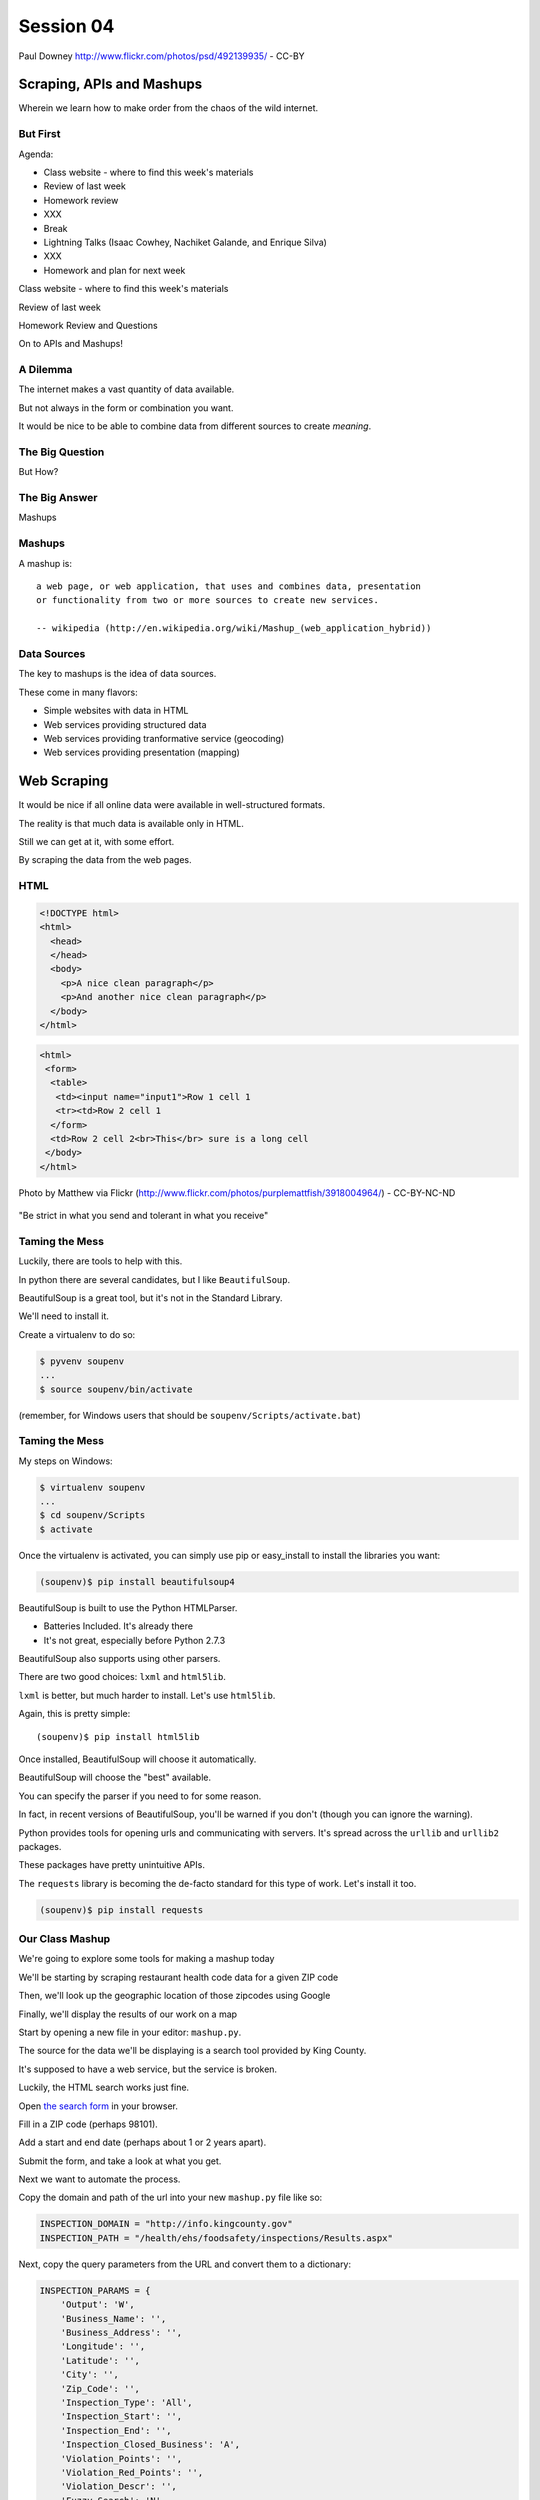 **********
Session 04
**********

.. figure:: /_static/granny_mashup.png
    :align: center
    :width: 70%

    Paul Downey http://www.flickr.com/photos/psd/492139935/ - CC-BY

Scraping, APIs and Mashups
==========================

Wherein we learn how to make order from the chaos of the wild internet.


But First
---------

.. rst-class:: build left
.. container::

  Agenda:

  .. rst-class:: build

  * Class website - where to find this week's materials
  * Review of last week
  * Homework review
  * XXX
  * Break
  * Lightning Talks (Isaac Cowhey, Nachiket Galande, and Enrique Silva)
  * XXX
  * Homework and plan for next week


.. nextslide::

.. rst-class:: large centered

Class website - where to find this week's materials


.. nextslide::

.. rst-class:: large centered

Review of last week


.. nextslide::

.. rst-class:: large centered

Homework Review and Questions


.. nextslide::

.. rst-class:: large centered

On to APIs and Mashups!


A Dilemma
---------

The internet makes a vast quantity of data available.

.. rst-class:: build
.. container::

    But not always in the form or combination you want.

    It would be nice to be able to combine data from different sources to
    create *meaning*.


The Big Question
----------------

.. rst-class:: large centered

But How?


The Big Answer
--------------

.. rst-class:: large centered

Mashups


Mashups
-------

A mashup is::

    a web page, or web application, that uses and combines data, presentation
    or functionality from two or more sources to create new services.

    -- wikipedia (http://en.wikipedia.org/wiki/Mashup_(web_application_hybrid))


Data Sources
------------

The key to mashups is the idea of data sources.

.. rst-class:: build
.. container::

    These come in many flavors:

    .. rst-class:: build

    * Simple websites with data in HTML
    * Web services providing structured data
    * Web services providing tranformative service (geocoding)
    * Web services providing presentation (mapping)

Web Scraping
============

.. rst-class:: left
.. container::

    It would be nice if all online data were available in well-structured formats.

    .. rst-class:: build
    .. container::

        The reality is that much data is available only in HTML.

        Still we can get at it, with some effort.

        By scraping the data from the web pages.


HTML
----

.. ifnotslides::

    Ideally, it looks like this:

.. code-block:: html

    <!DOCTYPE html>
    <html>
      <head>
      </head>
      <body>
        <p>A nice clean paragraph</p>
        <p>And another nice clean paragraph</p>
      </body>
    </html>


.. nextslide:: HTML... IRL

.. ifnotslides::

    But in real life, it's more often like this:

.. code-block:: html

    <html>
     <form>
      <table>
       <td><input name="input1">Row 1 cell 1
       <tr><td>Row 2 cell 1
      </form>
      <td>Row 2 cell 2<br>This</br> sure is a long cell
     </body>
    </html>


.. nextslide:: That can be very frustrating!

.. figure:: /_static/scream.jpg
    :align: center
    :width: 32%

    Photo by Matthew via Flickr (http://www.flickr.com/photos/purplemattfish/3918004964/) - CC-BY-NC-ND


.. nextslide:: The Law of The Internet

.. rst-class:: large centered

"Be strict in what you send and tolerant in what you receive"


Taming the Mess
---------------

Luckily, there are tools to help with this.

.. rst-class:: build
.. container::

    In python there are several candidates, but I like ``BeautifulSoup``.

    BeautifulSoup is a great tool, but it's not in the Standard Library.

    We'll need to install it.

    Create a virtualenv to do so:

    .. code-block:: bash

        $ pyvenv soupenv
        ...
        $ source soupenv/bin/activate

    (remember, for Windows users that should be ``soupenv/Scripts/activate.bat``)


Taming the Mess
---------------

My steps on Windows:

.. rst-class:: build
.. container::

    .. code-block:: bash

        $ virtualenv soupenv
        ...
        $ cd soupenv/Scripts
        $ activate


.. nextslide:: Install BeautifulSoup

Once the virtualenv is activated, you can simply use pip or easy_install to
install the libraries you want:

.. code-block:: bash

    (soupenv)$ pip install beautifulsoup4


.. nextslide:: Choose a Parsing Engine

BeautifulSoup is built to use the Python HTMLParser.

.. rst-class:: build

* Batteries Included.  It's already there
* It's not great, especially before Python 2.7.3

.. rst-class:: build
.. container::

    BeautifulSoup also supports using other parsers.

    There are two good choices: ``lxml`` and ``html5lib``.

    ``lxml`` is better, but much harder to install.  Let's use ``html5lib``.


.. nextslide:: Install a Parsing Engine

Again, this is pretty simple::

    (soupenv)$ pip install html5lib

.. rst-class:: build
.. container::

    Once installed, BeautifulSoup will choose it automatically.

    BeautifulSoup will choose the "best" available.

    You can specify the parser if you need to for some reason.

    In fact, in recent versions of BeautifulSoup, you'll be warned if you don't
    (though you can ignore the warning).


.. nextslide:: Install Requests

Python provides tools for opening urls and communicating with servers. It's
spread across the ``urllib`` and ``urllib2`` packages.

.. rst-class:: build
.. container::

    These packages have pretty unintuitive APIs.

    The ``requests`` library is becoming the de-facto standard for this type of
    work.  Let's install it too.

    .. code-block:: bash

        (soupenv)$ pip install requests


Our Class Mashup
----------------

We're going to explore some tools for making a mashup today

.. rst-class:: build
.. container::

    We'll be starting by scraping restaurant health code data for
    a given ZIP code

    Then, we'll look up the geographic location of those zipcodes using Google

    Finally, we'll display the results of our work on a map

    Start by opening a new file in your editor: ``mashup.py``.


.. nextslide:: Getting Some HTML

The source for the data we'll be displaying is a search tool provided by King
County.

.. rst-class:: build
.. container::

    It's supposed to have a web service, but the service is broken.

    Luckily, the HTML search works just fine.

    Open `the search form`_ in your browser.

    Fill in a ZIP code (perhaps 98101).

    Add a start and end date (perhaps about 1 or 2 years apart).

    Submit the form, and take a look at what you get.

.. _the search form: http://info.kingcounty.gov/health/ehs/foodsafety/inspections/search.aspx


.. nextslide:: Repeat, But Automate

Next we want to automate the process.

.. rst-class:: build
.. container::

    Copy the domain and path of the url into your new ``mashup.py`` file like
    so:

    .. code-block:: python

        INSPECTION_DOMAIN = "http://info.kingcounty.gov"
        INSPECTION_PATH = "/health/ehs/foodsafety/inspections/Results.aspx"

.. nextslide:: Repeat, But Automate

Next, copy the query parameters from the URL and convert them to a dictionary:

.. code-block:: python

    INSPECTION_PARAMS = {
        'Output': 'W',
        'Business_Name': '',
        'Business_Address': '',
        'Longitude': '',
        'Latitude': '',
        'City': '',
        'Zip_Code': '',
        'Inspection_Type': 'All',
        'Inspection_Start': '',
        'Inspection_End': '',
        'Inspection_Closed_Business': 'A',
        'Violation_Points': '',
        'Violation_Red_Points': '',
        'Violation_Descr': '',
        'Fuzzy_Search': 'N',
        'Sort': 'H'
    }


Fetching Search Results
-----------------------

Next we'll use the ``requests`` library to write a function to fetch these
results on demand.

.. rst-class:: build
.. container::

    In ``requests``, each HTTP method has a module-level function:

    .. rst-class:: build

    * ``GET`` == ``requests.get(url, **kwargs)``
    * ``POST`` == ``requests.post(url, **kwargs)``
    * ...

    ``kwargs`` represent other parts of an HTTP request:

    .. rst-class:: build

    * ``params``: a dict of url parameters (?foo=bar&baz=bim)
    * ``headers``: a dict of headers to send with the request
    * ``data``: the body of the request, if any (form data for POST goes here)
    * ...


.. nextslide:: Handling Requests Responses

The return value from one of these functions is a ``response`` object which
provides:

.. rst-class:: build
.. container::

    .. rst-class:: build

    * ``response.status_code``: see the HTTP Status Code returned
    * ``response.ok``: True if ``response.status_code`` is not an error
    * ``response.raise_for_status()``: call to raise a python error if it is
    * ``response.headers``: The headers sent from the server
    * ``response.text``: Body of the response, decoded to unicode
    * ``response.encoding``: The encoding used to decode
    * ``response.content``: The original encoded response body as bytes

    ``requests documentation``: http://docs.python-requests.org/en/latest/

.. nextslide:: Fetch Search Results

We'll start by writing a function ``get_inspection_page``

.. rst-class:: build
.. container::

    .. rst-class:: build

    * It will accept keyword arguments for each of the possible query values
    * It will build a dictionary of request query parameters from incoming
      keywords, using INSPECTION_PARAMS as a template
    * It will make a request to the inspection service search page using this
      query
    * It will return the encoded content and the encoding used as a tuple

    Try writing this function. Put it in ``mashup.py``


My Solution
-----------

Here's the one I created:

.. rst-class:: build

.. code-block:: python

    import requests

    def get_inspection_page(**kwargs):
        url = INSPECTION_DOMAIN + INSPECTION_PATH
        params = INSPECTION_PARAMS.copy()
        for key, val in kwargs.items():
            if key in INSPECTION_PARAMS:
                params[key] = val
        resp = requests.get(url, params=params)
        resp.raise_for_status()
        return resp.text


Parse the Results
-----------------

Next, we'll need to parse the results we get when we call that function

But before we start, a word about parsing HTML with BeautifulSoup


.. nextslide:: Parsing HTML with BeautifulSoup

The BeautifulSoup object can be instantiated with a string or a file-like
object as the sole argument:

.. rst-class:: build
.. container::

    .. code-block:: python

        from bs4 import BeautifulSoup
        parsed = BeautifulSoup('<h1>Some HTML</h1>')

        fh = open('a_page.html', 'r')
        parsed = BeautifulSoup(fh)

        page = urllib2.urlopen('http://site.com/page.html')
        parsed = BeautifulSoup(page)

    You might want to open the documentation as reference
    (http://www.crummy.com/software/BeautifulSoup/bs4/doc)


My Solution
-----------

Take a shot at writing this new function in ``mashup.py``

.. code-block:: python

    # add this import at the top
    from bs4 import BeautifulSoup

    # then add this function lower down
    def parse_source(html):
        parsed = BeautifulSoup(html)
        return parsed


Put It Together
---------------

We'll need to make our script do something when run.

.. code-block:: python

    if __name__ == '__main__':
        # do something

.. rst-class:: build
.. container::

    .. rst-class:: build

    * Fetch a search results page
    * Parse the resulting HTML
    * For now, print out the results so we can see what we get

    .. container::

        Use the ``prettify`` method on a BeautifulSoup object::

            print(parsed.prettify())


My Solution
-----------

Try to come up with the proper code on your own.  Add it to ``mashup.py``

.. rst-class:: build
.. code-block:: python

    if __name__ == '__main__':
        use_params = {
            'Inspection_Start': '2/1/2013',
            'Inspection_End': '2/1/2015',
            'Zip_Code': '98101'
        }
        html = get_inspection_page(**use_params)
        parsed = parse_source(html)
        print(parsed.prettify())


.. nextslide:: Test The Results

Assuming your virtualenv is still active, you should be able to execute the
script.

.. rst-class:: build
.. container::

    .. code-block:: bash

        (soupenv)$ python mashup.py
        ...
           <script src="http://www.kingcounty.gov/kcscripts/kcPageAnalytics.js" type="text/javascript">
           </script>
           <script type="text/javascript">
             //<![CDATA[
             var usasearch_config = { siteHandle:"kingcounty" };
             var script = document.createElement("script");
             script.type = "text/javascript";
             script.src = "http://search.usa.gov/javascripts/remote.loader.js";
             document.getElementsByTagName("head")[0].appendChild(script);
             //]]>
           </script>
          </form>
         </body>
        </html>

    This script is available as ``resources/session04/mashup_1.py``



.. nextslide:: Preserve the Results

Now, let's re-run the script, saving the output to a file so we can use it
later::

    $ python mashup.py > inspection_page.html

.. rst-class:: build
.. container::

    Then add a quick function to our script that will use these saved results:

    .. code-block:: python

        import pathlib
        ...
        def load_inspection_page(name):
            file_path = pathlib.Path(name)
            return file_path.read_text(encoding = 'utf8', errors = 'ignore')

    Finally, bolt that in to your script to use it:

    .. code-block:: python

        # COMMENT OUT THIS LINE AND REPLACE IT
        # html = get_inspection_page(**use_params)
        html = load_inspection_page('inspection_page.html')


Extracting Data
---------------

Next we find the bits of this pile of HTML that matter to us.

.. rst-class:: build
.. container::

    Open the page you just wrote to disk in your web browser and open the
    developer tools to inspect the page source.

    You'll want to start by finding the element in the page that contains all
    our search results.

    Look at the source and identify the single element we are looking for.

.. nextslide:: Tags and Searching

Having found it visually, we can now search for it automatically. In
BeautifulSoup:

.. rst-class:: build
.. container::

    .. rst-class:: build

    * All HTML elements (including the parsed document itself) are ``tags``
    * A ``tag`` can be searched using its ``find`` or ``find_all`` methods
    * This searches the descendents of the tag on which it is called.
    * It takes arguments which act as *filters* on the search results

    .. container::

        like so::

            tag.find(name, attrs, recursive, text, **kwargs)
            tag.find_all(name, attrs, recursive, text, limit, **kwargs)


.. nextslide:: Searching by Attribute

The ``find`` method allows us to pass *kwargs*.

.. rst-class:: build
.. container::

    Keywords that are not among the named parameters will be considered an HTML
    attribute.

    We can use this to find the column that holds our search results:

    .. code-block:: python

        content_col = parsed.find('td', id="contentcol")

    Add that line to our mashup script and try it out:

    .. code-block:: python

        #...
        parsed = parse_source(html)
        content_col = parsed.find("td", id="contentcol")
        print content_col.prettify()

    .. code-block:: bash

        (soupenv)$ python mashup.py
        <td id="contentcol">
            ...
        </td>


.. nextslide:: Filtering By Regular Expression

The next job is to find the inspection data we can see when we click on the
restaurant names in our page.

.. rst-class:: build
.. container::

    Do you notice a pattern in how that data is structured?

    For each restaurant in our results, there are *two* ``<div>`` tags.

    The first contains the content you see at first, the second the content
    that displays when we click.

    What can you see that identifies these items?

    ``<div id="PR0084952"...>`` and ``<div id="PR0084952~"...>``

    Each pair shares an ID, and the stuff we want is in the second one

    Each number is different for each restaurant

    We can use a regular expression to help us here.

.. nextslide:: Getting the Information Divs

Let's write a function in ``mashup.py`` that will find all the divs in our
column with the right kind of id:

.. rst-class:: build
.. container::

    .. rst-class:: build

    * It should match ``<div>`` tags only
    * It should match ids that start with ``PR``
    * It should match ids that contain some number of *digits* after that
    * It should match ids that end with a *tilde* (``~``) character

    .. code-block:: python

        # add an import up top
        import re

        # and add this function
        def restaurant_data_generator(html):
            id_finder = re.compile(r'PR[\d]+~')
            return html.find_all('div', id=id_finder)


.. nextslide:: Verify It Works

Let's add that step to the *main* block at the bottom of ``mashup.py`` (only
print the first of the many divs that match):

.. rst-class:: build
.. container::

    .. code-block:: python

        html, encoding = load_inspection_page('inspection_page.html')
        parsed = parse_source(html, encoding)
        content_col = parsed.find("td", id="contentcol")
        data_list = restaurant_data_generator(content_col)
        print data_list[0].prettify()


    Finally, test it out:

    .. code-block:: bash

        (soupenv)$ python mashup.py
        <div id="PR0001203~" name="PR0001203~" onclick="toggleShow(this.id);"...>
         <table style="width: 635px;">
         ...
         </table>
        </div>

    This code is available as ``/resources/session04/mashup_2.py``


Parsing Restaurant Data
-----------------------

Now that we have the records we want, we need to parse them.

.. rst-class:: build
.. container::

    We'll start by extracting information about the restaurants:

    .. rst-class:: build

    * Name
    * Address
    * Location

    How is this information contained in our records?


.. nextslide:: Complex Filtering

Each record consists of a table with a series of *rows* (``<tr>``).

.. rst-class:: build
.. container::

    The rows we want at this time all have two *cells* inside them.

    The first contains the *label* of the data, the second contains the *value*

    We'll need a function in ``mashup.py`` that:

    .. rst-class:: build

    * takes an HTML element as an argument
    * verifies that it is a ``<tr>`` element
    * verifies that it has two immediate children that are ``<td>`` elements

    My solution:

    .. code-block:: python

        def has_two_tds(elem):
            is_tr = elem.name == 'tr'
            td_children = elem.find_all('td', recursive=False)
            has_two = len(td_children) == 2
            return is_tr and has_two

.. nextslide:: Test It Out

Let's try this out in an interpreter:

.. code-block:: ipython

    In [1]: from mashup_3 import load_inspection_page, parse_source,
            restaurant_data_generator, has_two_tds
    In [2]: html = load_inspection_page('inspection_page.html')
    In [3]: parsed = parse_source(html)
    ...
    In [4]: content_col = parsed.find('td', id='contentcol')
    In [5]: records = restaurant_data_generator(content_col)
    In [6]: rec = records[4]

.. nextslide:: Test It Out

We'd like to find all table rows in that div that contain *two* cells

.. rst-class:: build
.. container::

    The table rows are all contained in a ``<tbody>`` tag.

    We only want the ones at the top of that tag (ones nested more deeply
    contain other data)

    .. code-block:: ipython

        In [13]: data_rows = rec.find('tbody').find_all(has_two_tds, recursive=False)
        In [14]: len(data_rows)
        Out[14]: 7
        In [15]: print(data_rows[0].prettify())
        <tr>
         <td class="promptTextBox" style="width: 125px; font-weight: bold">
          - Business Name
         </td>
         <td class="promptTextBox" style="width: 520px; font-weight: bold">
          SPICE ORIENT
         </td>
        </tr>

.. nextslide:: Extracting Labels and Values

Now we have a list of the rows that contain our data.

.. rst-class:: build
.. container::

    Next we have to collect the data they contain

    The *label/value* structure of this data should suggest the right container
    to store the information.

    Let's start by trying to get at the first label

    .. code-block:: ipython

        In [18]: row1 = data_rows[0]
        In [19]: cells = row1.find_all('td')
        In [20]: cell1 = cells[0]
        In [21]: cell1.text
        Out[21]: '\n            - Business Name\n           '

    That works well enough, but all that extra stuff is nasty

    We need a method to clean up the text we get from these cells

    It should strip extra whitespace, and characters like ``-`` and ``:`` we
    don't want.

.. nextslide:: My Solution

Try writing such a function for yourself now in ``mashup.py``

.. rst-class:: build
.. container::

    .. code-block:: python

        def clean_data(td):
            return td.text.strip(" \n:-")

    Add it to your interpreter and test it out:

    .. code-block:: ipython

        In [25]: def clean_data(td):
           ....:     return td.text.strip(" \n:-")
           ....:
        In [26]: clean_data(cell1)
        Out[26]: 'Business Name'
        In [27]:

    Ahhh, much better

.. nextslide:: The Complete Function

So we can get a list of the rows that contain label/value pairs.

.. rst-class:: build
.. container::

    And we can extract clean values from the cells in these rows

    Now we need a function in ``mashup.py`` that will iterate through the rows
    we find and build a dictionary of the pairs.

    We have to be cautious because some rows don't have a label.

    The values in these rows should go with the label from the previous row.

.. nextslide:: My Solution

Here's the version I came up with:

.. code-block:: python

    def extract_restaurant_metadata(elem):
        restaurant_data_rows = elem.find('tbody').find_all(
            has_two_tds, recursive=False
        )
        rdata = {}
        current_label = ''
        for data_row in restaurant_data_rows:
            key_cell, val_cell = data_row.find_all('td', recursive=False)
            new_label = clean_data(key_cell)
            current_label = new_label if new_label else current_label
            rdata.setdefault(current_label, []).append(clean_data(val_cell))
        return rdata


.. nextslide:: Testing It Out

Add it to our script:

.. rst-class:: build
.. container::

    .. code-block:: python

        # ...
        data_list = restaurant_data_generator(content_col)
        for data_div in data_list:
            metadata = extract_restaurant_metadata(data_div)
            print metadata

    And then try it out:

    .. code-block:: bash

        (soupenv)$ python mashup.py
        ...
        {u'Business Category': [u'Seating 0-12 - Risk Category III'],
         u'Longitude': [u'122.3401786000'], u'Phone': [u'(206) 501-9554'],
         u'Business Name': [u"ZACCAGNI'S"], u'Address': [u'97B PIKE ST', u'SEATTLE, WA 98101'],
         u'Latitude': [u'47.6086651300']}

    This script is available as ``resources/session04/mashup_3.py``


Extracting Inspection Data
--------------------------

The final step is to extract the inspection data for each restaurant.

.. rst-class:: build
.. container::

    We want to capture only the score from each inspection, details we can
    leave behind.

    We'd like to calculate the average score for all known inspections.

    We'd also like to know how many inspections there were in total.

    Finally, we'd like to preserve the highest score of all inspections for a
    restaurant.

    We'll add this information to our metadata about the restaurant.


.. nextslide:: Finding the Data

Let's start by getting our bearings. Return to viewing the
``inspection_page.html`` you saved in a browser.

.. rst-class:: build
.. container::

    Find a restaurant that has had an inspection or two.

    What can you say about the HTML that contains the scores for these
    inspections?

    I notice four characteristics that let us isolate the information we want:

    .. rst-class:: build

    * Inspection data is containd in ``<tr>`` elements
    * Rows with inspection data in them have four ``<td>`` children
    * The text in the first cell contains the word "inspection"
    * But the text does not *start* with the word "inspection"

    Let's try to write a filter function like the one above that will catch
    these rows for us.

.. nextslide:: The filter

Add this new function ``is_inspection_data_row`` to ``mashup.py``

.. rst-class:: build
.. code-block:: python

    def is_inspection_data_row(elem):
        is_tr = elem.name == 'tr'
        if not is_tr:
            return False
        td_children = elem.find_all('td', recursive=False)
        has_four = len(td_children) == 4
        this_text = clean_data(td_children[0]).lower()
        contains_word = 'inspection' in this_text
        does_not_start = not this_text.startswith('inspection')
        return is_tr and has_four and contains_word and does_not_start

.. nextslide:: Test It Out

We can test this function by adding it into our script:

.. code-block:: python

    for data_div in data_list:
        metadata = extract_restaurant_metadata(data_div)
        # UPDATE THIS BELOW HERE
        inspection_rows = data_div.find_all(is_inspection_data_row)
        print(metadata)
        print(len(inspection_rows))
        print('*'*10)

.. rst-class:: build
.. container::

    And try running the script in your terminal:

    .. code-block:: bash

        (soupenv)$ python mashup.py
        {u'Business Category': [u'Seating 0-12 - Risk Category III'],
         u'Longitude': [u'122.3401786000'], u'Phone': [u'(206) 501-9554'],
         u'Business Name': [u"ZACCAGNI'S"], u'Address': [u'97B PIKE ST', u'SEATTLE, WA 98101'],
         u'Latitude': [u'47.6086651300']}
        0
        **********

.. nextslide:: Building Inspection Data

Now we can isolate a list of the rows that contain inspection data.

.. rst-class:: build
.. container::

    Next we need to calculate the average score, total number and highest score
    for each restaurant.

    Let's add a function to ``mashup.py`` that will:

    .. rst-class:: build

    * Take a div containing a restaurant record
    * Extract the rows containing inspection data
    * Keep track of the highest score recorded
    * Sum the total of all inspections
    * Count the number of inspections made
    * Calculate the average score for inspections
    * Return the three calculated values in a dictionary

.. nextslide:: My Solution

Try writing this routine yourself.

.. code-block:: python

    def get_score_data(elem):
        inspection_rows = elem.find_all(is_inspection_data_row)
        samples = len(inspection_rows)
        total = high_score = average = 0
        for row in inspection_rows:
            strval = clean_data(row.find_all('td')[2])
            try:
                intval = int(strval)
            except (ValueError, TypeError):
                samples -= 1
            else:
                total += intval
                high_score = intval if intval > high_score else high_score
        if samples:
            average = total/float(samples)
        return {'Average Score': average, 'High Score': high_score,
                'Total Inspections': samples}

.. nextslide:: Test It Out

We can now incorporate this new routine into our ``mashup`` script.

.. rst-class:: build
.. container::

    We'll want to add the data it produces to the metadata we've already
    extracted.

    .. code-block:: python

        for data_div in data_list:
            metadata = extract_restaurant_metadata(data_div)
            inspection_data = get_score_data(data_div)
            metadata.update(inspection_data)
            print metadata

    And test it out at the command line:

    .. code-block:: bash

        (soupenv)$ python mashup.py
        ...
        {u'Business Category': [u'Seating 0-12 - Risk Category III'],
         u'Longitude': [u'122.3401786000'], u'High Score': 0,
         u'Phone': [u'(206) 501-9554'], u'Business Name': [u"ZACCAGNI'S"],
         u'Total Inspections': 0, u'Address': [u'97B PIKE ST', u'SEATTLE, WA 98101'],
         u'Latitude': [u'47.6086651300'], u'Average Score': 0}

Break Time
----------

Once you have this working, take a break.

When we return, we'll try a saner approach to getting data from online



Another Approach
================

.. rst-class:: left
.. container::

    Scraping web pages is tedious and inherently brittle

    .. rst-class:: build
    .. container::

        The owner of the website updates their layout, your code breaks

        But there is another way to get information from the web in a more normalized
        fashion

        .. rst-class:: centered

        **Web Services**


Web Services
------------

"a software system designed to support interoperable machine-to-machine
interaction over a network" - W3C

.. rst-class:: build

* provides a defined set of calls
* returns structured data


.. nextslide:: Early Web Services

**RSS** is one of the earliest forms of Web Services

.. rst-class:: build
.. container::

    A single web-based *endpoint* provides a dynamically updated listing of
    content

    Implemented in pure HTTP.  Returns XML

    **Atom** is a competing, but similar standard

    There's a solid Python library for consuming RSS: `feedparser`_.

.. _feedparser: https://pythonhosted.org/feedparser/

.. nextslide:: XML-RPC

XML-RPC extended the essentially static nature of RSS by allowing users to call
procedures and pass arguments.

.. rst-class:: build
.. container::

    .. rst-class:: build

    * Calls are made via HTTP GET, by passing an XML document
    * Returns from a call are sent to the client in XML

    In python, you can access XML-RPC services using `xmlrpc`_ from the
    standard library. It has two libraries, ``xmlrpc.client`` and
    ``xmlrpc.server``

.. _xmlrpc: https://docs.python.org/3.5/library/xmlrpc.html

.. nextslide:: SOAP

SOAP extends XML-RPC in a couple of useful ways:

.. rst-class:: build

* It uses Web Services Description Language (WSDL) to provide meta-data about
  an entire service in a machine-readable format (Automatic introspection)

* It establishes a method for extending available data types using XML
  namespaces

.. rst-class:: build
.. container::

    There is no standard library module that supports SOAP directly.

    .. rst-class:: build

    * The best-known and best-supported module available is **Suds**
    * The homepage is https://fedorahosted.org/suds/
    * It can be installed using ``easy_install`` or ``pip install``
    * A `fork of the library`_ compatible with Python 3 does exist

    **I HATE SOAP**

.. _fork of the library: https://github.com/cackharot/suds-py3

.. nextslide:: What about WSDL?

SOAP was invented in part to provide completely machine-readable
interoperability.

.. rst-class:: build
.. container::

    *Does that really work in real life?*

    .. rst-class:: centered

    **Hardly ever**

    Another reason was to provide extensibility via custom types

    *Does that really work in real life?*

    .. rst-class:: centered

    **Hardly ever**

.. nextslide:: I have to write XML?

In addition, XML is a pretty inefficient medium for transmitting data.  There's
a lot of extra characters transmitted that lack any meaning.

.. code-block:: xml

    <?xml version="1.0"?>
    <soap:Envelope xmlns:soap="http://www.w3.org/2003/05/soap-envelope">
      <soap:Header>
      </soap:Header>
      <soap:Body>
        <m:GetStockPrice xmlns:m="http://www.example.org/stock/Surya">
          <m:StockName>IBM</m:StockName>
        </m:GetStockPrice>
      </soap:Body>
    </soap:Envelope>

.. nextslide:: Why Do All The Work?

So, if neither of the original goals is really achieved by using SOAP

.. rst-class:: build
.. container::

    And if the transmission medium is too bloated to use

    why pay all the overhead required to use the protocol?

    Is there another way we could consider approaching the problem?

    .. rst-class:: centered

    **Enter REST**


REST
----

.. rst-class:: centered

**Representational State Transfer**

.. rst-class:: build
.. container::

    .. rst-class:: build

    * Originally described by Roy T. Fielding (worth reading)
    * Use HTTP for what it can do
    * Read more in `RESTful Web Services <http://www.crummy.com/writing/RESTful-Web-Services/>`_\*

    \* Seriously. Buy it and read it

.. nextslide:: A Comparison

The XML-RCP/SOAP way:

.. rst-class:: build

* POST /getComment HTTP/1.1
* POST /getComments HTTP/1.1
* POST /addComment HTTP/1.1
* POST /editComment HTTP/1.1
* POST /deleteComment HTTP/1.1

.. rst-class:: build
.. container::

    The RESTful way:

    .. rst-class:: build

    * GET /comment/<id> HTTP/1.1
    * GET /comment HTTP/1.1
    * POST /comment HTTP/1.1
    * PUT /comment/<id> HTTP/1.1
    * DELETE /comment/<id> HTTP/1.1


.. nextslide:: ROA

REST is a **Resource Oriented Architecture**

.. rst-class:: build
.. container::

    The URL represents the *resource* we are working with

    The HTTP Method indicates the ``action`` to be taken

    The HTTP Code returned tells us the ``result`` (whether success or failure)

.. nextslide:: HTTP Codes Revisited

.. rst-class:: build
.. container::

    POST /comment HTTP/1.1  (creating a new comment):

    .. rst-class:: build

    * Success: ``HTTP/1.1 201 Created``
    * Failure (unauthorized): ``HTTP/1.1 401 Unauthorized``
    * Failure (NotImplemented): ``HTTP/1.1 405 Not Allowed``
    * Failure (ValueError): ``HTTP/1.1 406 Not Acceptable``

    PUT /comment/<id> HTTP/1.1 (edit comment):

    .. rst-class:: build

    * Success: ``HTTP/1.1 200 OK``
    * Failure: ``HTTP/1.1 409 Conflict``

    DELETE /comment/<id> HTTP/1.1 (delete comment):

    .. rst-class:: build

    * Success: ``HTTP/1.1 204 No Content``

REST uses JSON
--------------

JavaScript Object Notation:

.. rst-class:: build
.. container::

    .. rst-class:: build

    * a lightweight data-interchange format
    * easy for humans to read and write
    * easy for machines to parse and generate

    Based on Two Structures:

    * object: ``{ string: value, ...}``
    * array: ``[value, value, ]``

    .. rst-class:: centered

    pythonic, no?


.. nextslide:: JSON Data Types

JSON provides a few basic data types (see http://json.org/):

.. rst-class:: build
.. container::

    .. rst-class:: build

    * string: unicode, anything but ", \\ and control characters
    * number: any number, but json does not use octal or hexadecimal
    * object, array (we've seen these above)
    * true
    * false
    * null

    .. rst-class:: centered

    **No date type? OMGWTF??!!1!1**

.. nextslide:: Dates in JSON

You have two options:

.. rst-class:: build
.. container::

    .. container::

        Option 1 - Unix Epoch Time (number):

        .. code-block:: python

            >>> import time
            >>> time.time()
            1358212616.7691269

    .. container::

        Option 2 - ISO 8661 (string):

        .. code-block:: python

            >>> import datetime
            >>> datetime.datetime.now().isoformat()
            '2013-01-14T17:18:10.727240'


JSON in Python
--------------

You can encode python to json, and decode json back to python:

.. rst-class:: build
.. container::

    .. code-block:: python

        In [1]: import json
        In [2]: array = [1, 2, 3]
        In [3]: json.dumps(array)
        Out[3]: '[1, 2, 3]'
        In [4]: orig = {'foo': [1,2,3], 'bar': 'my resumé', 'baz': True}
        In [5]: encoded = json.dumps(orig)
        In [6]: encoded
        Out[6]: '{"foo": [1, 2, 3], "bar": "my resum\\u00e9", "baz": true}'
        In [7]: decoded = json.loads(encoded)
        In [8]: decoded == orig
        Out[8]: True

    Customizing the encoder or decoder class allows for specialized serializations


.. nextslide::

the json module also supports reading and writing to *file-like objects* via
``json.dump(fp)`` and ``json.load(fp)`` (note the missing 's')

.. rst-class:: build
.. container::

    Remember duck-typing. Anything with a ``.write`` and a ``.read`` method is
    *file-like*

    This usage can be much more memory-friendly with large files/sources


Playing With REST
-----------------

Let's take a moment to play with REST.

.. rst-class:: build
.. container::

    We'll use a common, public API provided by Google.

    .. rst-class:: centered

    **Geocoding**

.. nextslide:: Geocoding with Google APIs

https://developers.google.com/maps/documentation/geocoding

.. rst-class:: build
.. container::

    Open a python interpreter using our virtualenv::

        (soupenv)$ python

    .. code-block:: ipython

        In [1]: import requests
        In [2]: import json
        In [3]: from pprint import pprint
        In [4]: url = 'http://maps.googleapis.com/maps/api/geocode/json'
        In [5]: addr = '1325 4th Ave, Seattle, 98101'
        In [6]: parameters = {'address': addr, 'sensor': 'false'}
        In [7]: resp = requests.get(url, params=parameters)
        In [8]: data = resp.json()


.. nextslide:: Reverse Geocoding

You can do the same thing in reverse, supply latitude and longitude and get
back address information:

.. rst-class:: build
.. container::

    .. code-block:: ipython

        In [15]: if data['status'] == 'OK':
           ....:     pprint(data['results'])
           ....:
        [{'address_components': [{'long_name': '1325',
                                  'short_name': '1325',
          ...
          'types': ['street_address']}]

    Notice that there may be a number of results returned, ordered from most
    specific to least.


Mashing It Up
-------------

Google's geocoding data is quite nice.

.. rst-class:: build
.. container::

    But it's not in a format we can use directly to create a map

    For that we need `geojson`

    Moreover, formatting the data for all those requests is going to get
    tedious.

    Luckily, people create *wrappers* for popular REST apis like google's
    geocoding service.

    Once such wrapper is `geocoder`_, which provides not only google's service,
    but many others under a single umbrella.

.. _geocoder: http://geocoder.readthedocs.org/en/latest/
.. _geojson: http://geojson.org

.. nextslide:: Install ``geocoder``

Install geocoder into your ``soupenv`` so that it's available to use:

.. code-block:: bash

    (soupenv)$ pip install geocoder

.. rst-class:: build
.. container::

    Our final step for tonight will be to geocode the results we have scraped
    from the inspection site.

    We'll then convert that to ``geojson``, insert our own properties and map
    the results.

    Let's begin by converting our script so that what we have so far is
    contained in a generator function

    We'll eventually sort our results and generate the top 10 or so for
    geocoding.

    Open up ``mashup.py`` and copy everthing in the ``main`` block.

.. nextslide:: Make a Generator Function

Add a new function ``result_generator`` to the ``mashup.py`` script. Paste the
code you copied from the ``main`` block and then update it a bit:

.. rst-class:: build
.. code-block:: python

    def result_generator(count):
        use_params = {
            'Inspection_Start': '2/1/2013',
            'Inspection_End': '2/1/2015',
            'Zip_Code': '98101'
        }
        # html, encoding = get_inspection_page(**use_params)
        html, encoding = load_inspection_page('inspection_page.html')
        parsed = parse_source(html, encoding)
        content_col = parsed.find("td", id="contentcol")
        data_list = restaurant_data_generator(content_col)
        for data_div in data_list[:count]:
            metadata = extract_restaurant_metadata(data_div)
            inspection_data = get_score_data(data_div)
            metadata.update(inspection_data)
            yield metadata


.. nextslide:: Test It Out

Update the ``main`` block of your ``mashup.py`` script to use the new function:

.. rst-class:: build
.. container::

    .. code-block:: python

        if __name__ == '__main__':
            for result in result_generator(10):
                print result

    Then run your script and verify that the only thing that has changed is the
    number of results that print.

    .. code-block:: bash

        (soupenv)$ python mashup.py
        # you should see 10 dictionaries print here.

Add Geocoding
-------------

The API for geocoding with ``geocoder`` is the same for all providers.

.. rst-class:: build
.. container::

    You give an address, it returns geocoded data.

    You provide latitude and longitude, it provides address data

    .. code-block:: ipython

        In [1]: response = geocoder.google(<address>)
        In [2]: response.json
        Out[2]: # json result data
        In [3]: response.geojson
        Out[3]: # geojson result data

.. nextslide:: Adding The Function

Let's add a new function ``get_geojson`` to ``mashup.py``

.. rst-class:: build
.. container::

    It will

    .. rst-class:: build

    * Take a result from our search as it's input
    * Get geocoding data from google using the address of the restaurant
    * Return the geojson representation of that data

    Try to write this function on your own

    .. code-block:: python

        def get_geojson(result):
            address = " ".join(result.get('Address', ''))
            if not address:
                return None
            geocoded = geocoder.google(address)
            return geocoded.geojson

.. nextslide:: Testing It Out

Next, update our ``main`` block to get the geojson for each result and print
it:

.. rst-class:: build
.. container::

    .. code-block:: python

        if __name__ == '__main__':
            for result in result_generator(10):
                geojson = get_geojson(result)
                print geojson

    Then test your results by running your script:

    .. code-block:: bash

        (soupenv)$ python mashup.py
        {'geometry': {'type': 'Point', 'coordinates': [-122.3393005, 47.6134378]},
         'type': 'Feature', 'properties': {'neighborhood': 'Belltown',
         'encoding': 'utf-8', 'county': 'King County', 'city_long': 'Seattle',
         'lng': -122.3393005, 'quality': u'street_address', 'city': 'Seattle',
         'confidence': 9, 'state': 'WA', 'location': u'1933 5TH AVE SEATTLE, WA 98101',
         'provider': 'google', 'housenumber': '1933', 'accuracy': 'ROOFTOP',
         'status': 'OK', 'state_long': 'Washington',
         'address': '1933 5th Avenue, Seattle, WA 98101, USA', 'lat': 47.6134378,
         'postal': '98101', 'ok': True, 'road_long': '5th Avenue', 'country': 'US',
         'country_long': 'United States', 'street': '5th Ave'},
         'bbox': [-122.3406494802915, 47.6120888197085, -122.3379515197085, 47.6147867802915]}

.. nextslide:: Update Geojson Properties

The ``properties`` of our geojson records are filled with data we don't really
care about.

.. rst-class:: build
.. container::

    Let's replace that information with some of the metadata from our
    inspection results.

    We'll update our ``get_geojson`` function so that it:

    .. rst-class:: build

    * Builds a dictionary containing only the values we want from our
      inspection record.
    * Converts list values to strings (geojson requires this)
    * Replaces the 'properties' of our geojson with this new data
    * Returns the modified geojson record

.. nextslide:: Write the Function

See if you can make the updates on your own.

.. rst-class:: build
.. code-block:: python

    def get_geojson(result):
        # ...
        geocoded = geocoder.google(address)
        geojson = geocoded.geojson
        inspection_data = {}
        use_keys = (
            'Business Name', 'Average Score', 'Total Inspections', 'High Score'
        )
        for key, val in result.items():
            if key not in use_keys:
                continue
            if isinstance(val, list):
                val = " ".join(val)
            inspection_data[key] = val
        geojson['properties'] = inspection_data
        return geojson

.. nextslide:: Making Mappable Data

We are now generating a series of ``geojson`` *Feature* objects.

.. rst-class:: build
.. container::

    To map these objects, we'll need to create a file which contains a
    ``geojson`` *FeatureCollection*.

    The structure of such a collection looks like this:

    .. code-block:: json

        {'type': 'FeatureCollection', 'features': [...]}

    Let's update our ``main`` function to append each feature to such a
    structure.

    Then we can dump the structure as ``json`` to a file.

.. nextslide:: Update the Script

In ``mashup.py`` update the ``main`` block like so:

.. rst-class:: build
.. container::

    .. code-block:: python

        # add an import at the top:
        import json

        if __name__ == '__main__':
            total_result = {'type': 'FeatureCollection', 'features': []}
            for result in result_generator(10):
                geojson = get_geojson(result)
                total_result['features'].append(geojson)
            with open('my_map.json', 'w') as fh:
                json.dump(total_result, fh)

    When you run the script nothing will print, but the new file will appear.

    .. code-block:: bash

        (soupenv)$ python mashup.py

    This script is available as ``resources/session04/mashup_5.py``

Display the Results
-------------------

Once the new file is written you are ready to display your results.

.. rst-class:: build
.. container::

    Open your web browser and go to http://geojson.io

    Then drag and drop the new file you wrote onto the map you see there.

    .. figure:: /_static/geojson-io.png
        :align: center
        :width: 75%

Wrap Up
-------

We've built a simple mashup combining data from different sources.

.. rst-class:: build
.. container::

    We scraped health inspection data from the King County government site.

    We geocoded that data.

    And we've displayed the results on a map.

    What other sources of data might we choose to combine?

    Check out `programmable web <http://www.programmableweb.com/apis/directory>`_
    to see some of the possibilities




Homework
========

.. rst-class:: left
.. container::

    For your homework this week, you'll be polishing this mashup.

    .. rst-class:: build
    .. container::

        Begin by sorting the results of our search by the average score (can
        you do this and still use a generator for getting the geojson?).

        Then, update your script to allow the user to choose how to sort, by
        average, high score or most inspections::

            (soupenv)$ python mashup.py highscore

        Next, allow the user to choose how many results to map::

            (soupenv)$ python mashup.py highscore 25

        Or allow them to reverse the results, showing the lowest scores first::

            (soupenv)$ python mashup.py highscore 25 reverse

        If you're feeling particularly adventurous, see if you can use the
        `argparse`_ module from the standard library to handle command line
        arguments

.. _argparse: https://docs.python.org/2/library/argparse.html#module-argparse

More Fun
--------

Next, try adding a bit of information to your map by setting the
``marker-color`` property. This will display a marker with the provided
css-style color (``#FF0000``)

.. rst-class:: build
.. container::

    See if you can make the color change according to the values used for the
    sorting of the list.  Either vary the intensity of the color, or the hue.

    Finally, if you are feeling particularly frisky, you can update your script
    to automatically open a browser window with your map loaded on
    *geojson.io*.

    To do this, you'll want to read about the `webbrowser`_ module from the
    standard library.

    In addition, you'll want to read up on using the URL parameters API for
    *geojson.io*.  Click on the **help** tab in the sidebar to view the
    information.

    You will also need to learn about how to properly quote special characters
    for a URL, using the `urllib.parse`_ ``quote`` function.

.. _urllib.parse: https://docs.python.org/3/library/urllib.parse.html#urllib.parse.quote
.. _webbrowser: https://docs.python.org/3/library/webbrowser.html

Submitting Your Work
--------------------

Create a github repository to contain your mashup work. Start by populating it
with the script as we finished it today (mashup_5.py).

As you implement the above features, commit early and commit often.

When you're ready for us to look it over, email a link to your repository to
Maria and I.
